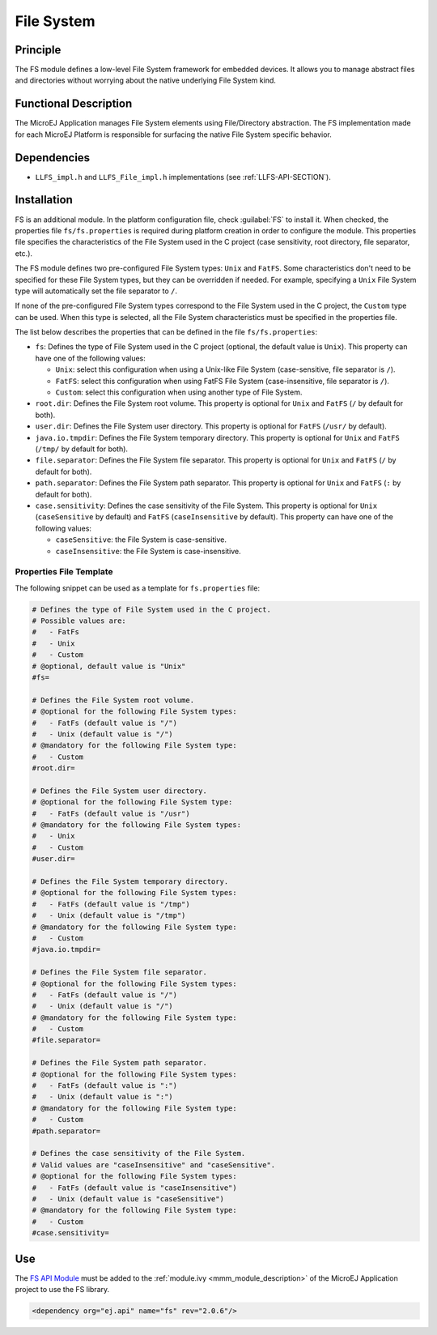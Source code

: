 .. _pack_fs:

===========
File System
===========


Principle
=========

The FS module defines a low-level File System framework for embedded
devices. It allows you to manage abstract files and directories without
worrying about the native underlying File System kind.


Functional Description
======================

The MicroEJ Application manages File System elements using
File/Directory abstraction. The FS implementation made for each MicroEJ
Platform is responsible for surfacing the native File System specific
behavior.


Dependencies
============

-  ``LLFS_impl.h`` and ``LLFS_File_impl.h`` implementations (see
   :ref:`LLFS-API-SECTION`).


Installation
============

FS is an additional module. In the platform configuration file, check :guilabel:`FS` to install it. 
When checked, the properties file ``fs/fs.properties`` is required during platform creation in order to configure the module.
This properties file specifies the characteristics of the File System used in the C project (case sensitivity, root
directory, file separator, etc.).

The FS module defines two pre-configured File System types: ``Unix`` and ``FatFS``.
Some characteristics don't need to be specified for these File System types, but they can be overridden if needed.
For example, specifying a ``Unix`` File System type will automatically set the file separator to ``/``.

If none of the pre-configured File System types correspond to the File System used in the C project, the ``Custom``
type can be used. When this type is selected, all the File System characteristics must be specified in the properties file.

The list below describes the properties that can be defined in the file ``fs/fs.properties``:

-  ``fs``: Defines the type of File System used in the C project (optional, the default value is ``Unix``). 
   This property can have one of the following values:

   -  ``Unix``: select this configuration when using a Unix-like File System
      (case-sensitive, file separator is ``/``).

   -  ``FatFS``: select this configuration when using FatFS File System
      (case-insensitive, file separator is ``/``).
	  
   -  ``Custom``: select this configuration when using another type of File System.
   
-  ``root.dir``: Defines the File System root volume. This property is optional for ``Unix``
   and ``FatFS`` (``/`` by default for both).

-  ``user.dir``: Defines the File System user directory. This property is optional for ``FatFS``
   (``/usr/`` by default).

-  ``java.io.tmpdir``: Defines the File System temporary directory.  This property is optional for 
   ``Unix`` and ``FatFS`` (``/tmp/`` by default for both).
   
-  ``file.separator``: Defines the File System file separator. This property is optional for ``Unix``
   and ``FatFS`` (``/`` by default for both).

-  ``path.separator``: Defines the File System path separator. This property is optional for ``Unix``
   and ``FatFS`` (``:`` by default for both).

-  ``case.sensitivity``: Defines the case sensitivity of the File System. This property is optional 
   for ``Unix`` (``caseSensitive`` by default) and  ``FatFS`` (``caseInsensitive`` by default).
   This property can have one of the following values:

   - ``caseSensitive``: the File System is case-sensitive.
   
   - ``caseInsensitive``: the File System is case-insensitive.
   
   
Properties File Template
------------------------

The following snippet can be used as a template for ``fs.properties`` file:

.. code-block:: properties

	# Defines the type of File System used in the C project.
	# Possible values are:
	#   - FatFs
	#   - Unix
	#   - Custom
	# @optional, default value is "Unix"
	#fs=

	# Defines the File System root volume.
	# @optional for the following File System types:
	#   - FatFs (default value is "/")
	#   - Unix (default value is "/")
	# @mandatory for the following File System type:
	#   - Custom
	#root.dir=

	# Defines the File System user directory.
	# @optional for the following File System type:
	#   - FatFs (default value is "/usr")
	# @mandatory for the following File System types:
	#   - Unix
	#   - Custom
	#user.dir=

	# Defines the File System temporary directory.
	# @optional for the following File System types:
	#   - FatFs (default value is "/tmp")
	#   - Unix (default value is "/tmp")
	# @mandatory for the following File System type:
	#   - Custom
	#java.io.tmpdir=

	# Defines the File System file separator.
	# @optional for the following File System types:
	#   - FatFs (default value is "/")
	#   - Unix (default value is "/")
	# @mandatory for the following File System type:
	#   - Custom
	#file.separator=

	# Defines the File System path separator.
	# @optional for the following File System types:
	#   - FatFs (default value is ":")
	#   - Unix (default value is ":")
	# @mandatory for the following File System type:
	#   - Custom
	#path.separator=

	# Defines the case sensitivity of the File System.
	# Valid values are "caseInsensitive" and "caseSensitive".
	# @optional for the following File System types:
	#   - FatFs (default value is "caseInsensitive")
	#   - Unix (default value is "caseSensitive")
	# @mandatory for the following File System type:
	#   - Custom
	#case.sensitivity=
   

Use
===

The `FS API Module`_ must be added to the :ref:`module.ivy <mmm_module_description>` of the MicroEJ 
Application project to use the FS library.

.. code-block:: xml

   <dependency org="ej.api" name="fs" rev="2.0.6"/>

.. _FS API Module: https://repository.microej.com/modules/ej/api/fs/

..
   | Copyright 2008-2023, MicroEJ Corp. Content in this space is free 
   for read and redistribute. Except if otherwise stated, modification 
   is subject to MicroEJ Corp prior approval.
   | MicroEJ is a trademark of MicroEJ Corp. All other trademarks and 
   copyrights are the property of their respective owners.
